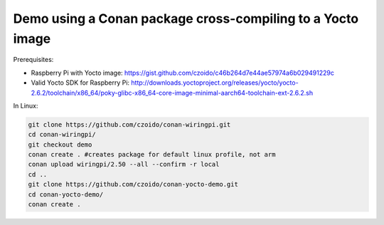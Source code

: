 Demo using a Conan package cross-compiling to a Yocto image
===========================================================

Prerequisites:

- Raspberry Pi with Yocto image: https://gist.github.com/czoido/c46b264d7e44ae57974a6b029491229c
- Valid Yocto SDK for Raspberry Pi: http://downloads.yoctoproject.org/releases/yocto/yocto-2.6.2/toolchain/x86_64/poky-glibc-x86_64-core-image-minimal-aarch64-toolchain-ext-2.6.2.sh

In Linux:

.. code-block:: bash

    git clone https://github.com/czoido/conan-wiringpi.git
    cd conan-wiringpi/
    git checkout demo
    conan create . #creates package for default linux profile, not arm
    conan upload wiringpi/2.50 --all --confirm -r local
    cd ..
    git clone https://github.com/czoido/conan-yocto-demo.git
    cd conan-yocto-demo/
    conan create .

    


